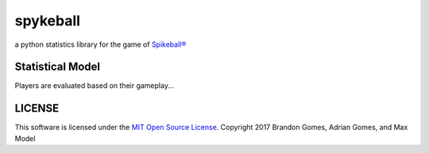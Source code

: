 spykeball |Travis Status| |Appveyor Status| |CircleCI Status|
=============================================================

a python statistics library for the game of `Spikeball®`_

Statistical Model
-----------------
Players are evaluated based on their gameplay...


LICENSE
-------
This software is licensed under the `MIT Open Source License`_.
Copyright 2017 Brandon Gomes, Adrian Gomes, and Max Model

.. |Travis Status| image:: https://travis-ci.org/bhgomes/spykeball.svg?branch=master
    :target: https://travis-ci.org/bhgomes/spykeball
.. |Appveyor Status| image:: https://ci.appveyor.com/api/projects/status/github/bhgomes/spykeball?branch=master&svg=true
    :target: https://ci.appveyor.com/project/bhgomes/spykeball
.. |CircleCI Status| image:: https://circleci.com/gh/bhgomes/spykeball.svg?style=shield&circle-token=2878a2de26d12bf84c8deb6a634cf01f3ad5ec9c
    :target: https://circleci.com/gh/bhgomes/spykeball
.. _`Spikeball®`: https://spikeball.com
.. _`MIT Open Source License`: ./LICENSE
